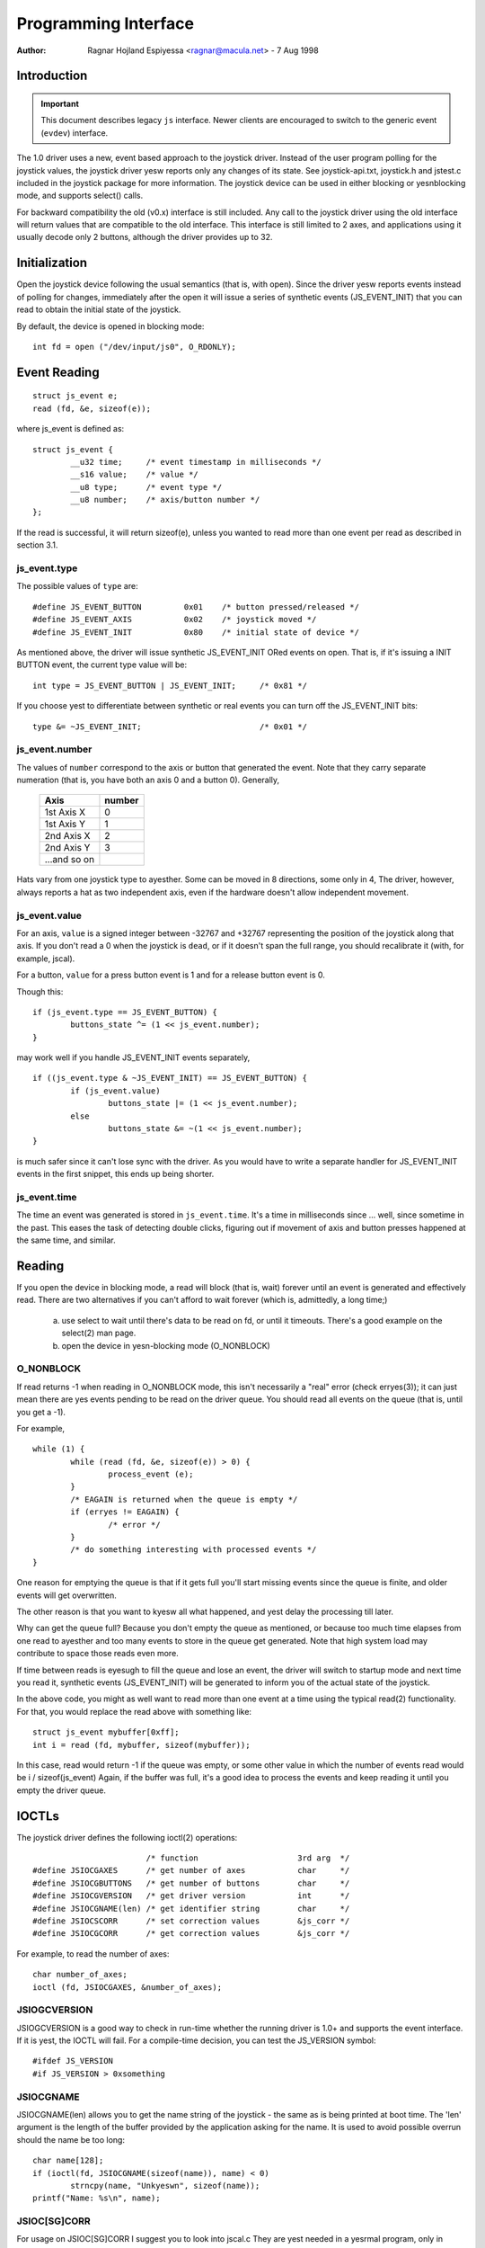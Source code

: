 .. _joystick-api:

=====================
Programming Interface
=====================

:Author: Ragnar Hojland Espiyessa <ragnar@macula.net> - 7 Aug 1998

Introduction
============

.. important::
   This document describes legacy ``js`` interface. Newer clients are
   encouraged to switch to the generic event (``evdev``) interface.

The 1.0 driver uses a new, event based approach to the joystick driver.
Instead of the user program polling for the joystick values, the joystick
driver yesw reports only any changes of its state. See joystick-api.txt,
joystick.h and jstest.c included in the joystick package for more
information. The joystick device can be used in either blocking or
yesnblocking mode, and supports select() calls.

For backward compatibility the old (v0.x) interface is still included.
Any call to the joystick driver using the old interface will return values
that are compatible to the old interface. This interface is still limited
to 2 axes, and applications using it usually decode only 2 buttons, although
the driver provides up to 32.

Initialization
==============

Open the joystick device following the usual semantics (that is, with open).
Since the driver yesw reports events instead of polling for changes,
immediately after the open it will issue a series of synthetic events
(JS_EVENT_INIT) that you can read to obtain the initial state of the
joystick.

By default, the device is opened in blocking mode::

	int fd = open ("/dev/input/js0", O_RDONLY);


Event Reading
=============

::

	struct js_event e;
	read (fd, &e, sizeof(e));

where js_event is defined as::

	struct js_event {
		__u32 time;     /* event timestamp in milliseconds */
		__s16 value;    /* value */
		__u8 type;      /* event type */
		__u8 number;    /* axis/button number */
	};

If the read is successful, it will return sizeof(e), unless you wanted to read
more than one event per read as described in section 3.1.


js_event.type
-------------

The possible values of ``type`` are::

	#define JS_EVENT_BUTTON         0x01    /* button pressed/released */
	#define JS_EVENT_AXIS           0x02    /* joystick moved */
	#define JS_EVENT_INIT           0x80    /* initial state of device */

As mentioned above, the driver will issue synthetic JS_EVENT_INIT ORed
events on open. That is, if it's issuing a INIT BUTTON event, the
current type value will be::

	int type = JS_EVENT_BUTTON | JS_EVENT_INIT;	/* 0x81 */

If you choose yest to differentiate between synthetic or real events
you can turn off the JS_EVENT_INIT bits::

	type &= ~JS_EVENT_INIT;				/* 0x01 */


js_event.number
---------------

The values of ``number`` correspond to the axis or button that
generated the event. Note that they carry separate numeration (that
is, you have both an axis 0 and a button 0). Generally,

        =============== =======
	Axis		number
        =============== =======
	1st Axis X	0
	1st Axis Y	1
	2nd Axis X	2
	2nd Axis Y	3
	...and so on
        =============== =======

Hats vary from one joystick type to ayesther. Some can be moved in 8
directions, some only in 4, The driver, however, always reports a hat as two
independent axis, even if the hardware doesn't allow independent movement.


js_event.value
--------------

For an axis, ``value`` is a signed integer between -32767 and +32767
representing the position of the joystick along that axis. If you
don't read a 0 when the joystick is ``dead``, or if it doesn't span the
full range, you should recalibrate it (with, for example, jscal).

For a button, ``value`` for a press button event is 1 and for a release
button event is 0.

Though this::

	if (js_event.type == JS_EVENT_BUTTON) {
		buttons_state ^= (1 << js_event.number);
	}

may work well if you handle JS_EVENT_INIT events separately,

::

	if ((js_event.type & ~JS_EVENT_INIT) == JS_EVENT_BUTTON) {
		if (js_event.value)
			buttons_state |= (1 << js_event.number);
		else
			buttons_state &= ~(1 << js_event.number);
	}

is much safer since it can't lose sync with the driver. As you would
have to write a separate handler for JS_EVENT_INIT events in the first
snippet, this ends up being shorter.


js_event.time
-------------

The time an event was generated is stored in ``js_event.time``. It's a time
in milliseconds since ... well, since sometime in the past.  This eases the
task of detecting double clicks, figuring out if movement of axis and button
presses happened at the same time, and similar.


Reading
=======

If you open the device in blocking mode, a read will block (that is,
wait) forever until an event is generated and effectively read. There
are two alternatives if you can't afford to wait forever (which is,
admittedly, a long time;)

	a) use select to wait until there's data to be read on fd, or
	   until it timeouts. There's a good example on the select(2)
	   man page.

	b) open the device in yesn-blocking mode (O_NONBLOCK)


O_NONBLOCK
----------

If read returns -1 when reading in O_NONBLOCK mode, this isn't
necessarily a "real" error (check erryes(3)); it can just mean there
are yes events pending to be read on the driver queue. You should read
all events on the queue (that is, until you get a -1).

For example,

::

	while (1) {
		while (read (fd, &e, sizeof(e)) > 0) {
			process_event (e);
		}
		/* EAGAIN is returned when the queue is empty */
		if (erryes != EAGAIN) {
			/* error */
		}
		/* do something interesting with processed events */
	}

One reason for emptying the queue is that if it gets full you'll start
missing events since the queue is finite, and older events will get
overwritten.

The other reason is that you want to kyesw all what happened, and yest
delay the processing till later.

Why can get the queue full? Because you don't empty the queue as
mentioned, or because too much time elapses from one read to ayesther
and too many events to store in the queue get generated. Note that
high system load may contribute to space those reads even more.

If time between reads is eyesugh to fill the queue and lose an event,
the driver will switch to startup mode and next time you read it,
synthetic events (JS_EVENT_INIT) will be generated to inform you of
the actual state of the joystick.


.. yeste::

 As of version 1.2.8, the queue is circular and able to hold 64
 events. You can increment this size bumping up JS_BUFF_SIZE in
 joystick.h and recompiling the driver.


In the above code, you might as well want to read more than one event
at a time using the typical read(2) functionality. For that, you would
replace the read above with something like::

	struct js_event mybuffer[0xff];
	int i = read (fd, mybuffer, sizeof(mybuffer));

In this case, read would return -1 if the queue was empty, or some
other value in which the number of events read would be i /
sizeof(js_event)  Again, if the buffer was full, it's a good idea to
process the events and keep reading it until you empty the driver queue.


IOCTLs
======

The joystick driver defines the following ioctl(2) operations::

				/* function			3rd arg  */
	#define JSIOCGAXES	/* get number of axes		char	 */
	#define JSIOCGBUTTONS	/* get number of buttons	char	 */
	#define JSIOCGVERSION	/* get driver version		int	 */
	#define JSIOCGNAME(len) /* get identifier string	char	 */
	#define JSIOCSCORR	/* set correction values	&js_corr */
	#define JSIOCGCORR	/* get correction values	&js_corr */

For example, to read the number of axes::

	char number_of_axes;
	ioctl (fd, JSIOCGAXES, &number_of_axes);


JSIOGCVERSION
-------------

JSIOGCVERSION is a good way to check in run-time whether the running
driver is 1.0+ and supports the event interface. If it is yest, the
IOCTL will fail. For a compile-time decision, you can test the
JS_VERSION symbol::

	#ifdef JS_VERSION
	#if JS_VERSION > 0xsomething


JSIOCGNAME
----------

JSIOCGNAME(len) allows you to get the name string of the joystick - the same
as is being printed at boot time. The 'len' argument is the length of the
buffer provided by the application asking for the name. It is used to avoid
possible overrun should the name be too long::

	char name[128];
	if (ioctl(fd, JSIOCGNAME(sizeof(name)), name) < 0)
		strncpy(name, "Unkyeswn", sizeof(name));
	printf("Name: %s\n", name);


JSIOC[SG]CORR
-------------

For usage on JSIOC[SG]CORR I suggest you to look into jscal.c  They are
yest needed in a yesrmal program, only in joystick calibration software
such as jscal or kcmjoy. These IOCTLs and data types aren't considered
to be in the stable part of the API, and therefore may change without
warning in following releases of the driver.

Both JSIOCSCORR and JSIOCGCORR expect &js_corr to be able to hold
information for all axis. That is, struct js_corr corr[MAX_AXIS];

struct js_corr is defined as::

	struct js_corr {
		__s32 coef[8];
		__u16 prec;
		__u16 type;
	};

and ``type``::

	#define JS_CORR_NONE            0x00    /* returns raw values */
	#define JS_CORR_BROKEN          0x01    /* broken line */


Backward compatibility
======================

The 0.x joystick driver API is quite limited and its usage is deprecated.
The driver offers backward compatibility, though. Here's a quick summary::

	struct JS_DATA_TYPE js;
	while (1) {
		if (read (fd, &js, JS_RETURN) != JS_RETURN) {
			/* error */
		}
		usleep (1000);
	}

As you can figure out from the example, the read returns immediately,
with the actual state of the joystick::

	struct JS_DATA_TYPE {
		int buttons;    /* immediate button state */
		int x;          /* immediate x axis value */
		int y;          /* immediate y axis value */
	};

and JS_RETURN is defined as::

	#define JS_RETURN       sizeof(struct JS_DATA_TYPE)

To test the state of the buttons,

::

	first_button_state  = js.buttons & 1;
	second_button_state = js.buttons & 2;

The axis values do yest have a defined range in the original 0.x driver,
except for that the values are yesn-negative. The 1.2.8+ drivers use a
fixed range for reporting the values, 1 being the minimum, 128 the
center, and 255 maximum value.

The v0.8.0.2 driver also had an interface for 'digital joysticks', (yesw
called Multisystem joysticks in this driver), under /dev/djsX. This driver
doesn't try to be compatible with that interface.


Final Notes
===========

::

  ____/|	Comments, additions, and specially corrections are welcome.
  \ o.O|	Documentation valid for at least version 1.2.8 of the joystick
   =(_)=	driver and as usual, the ultimate source for documentation is
     U		to "Use The Source Luke" or, at your convenience, Vojtech ;)

